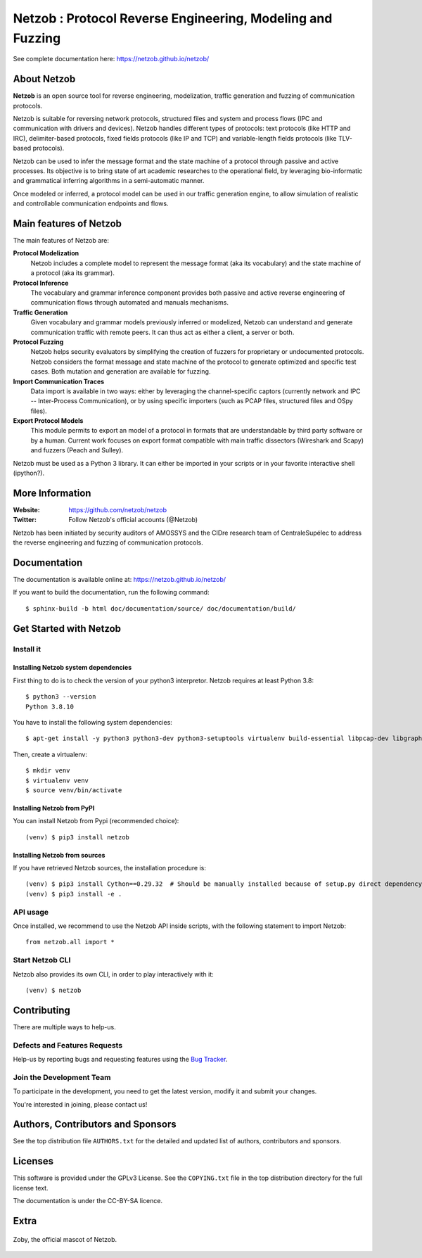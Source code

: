 ===========================================================
Netzob : Protocol Reverse Engineering, Modeling and Fuzzing
===========================================================

.. image:: https://img.shields.io/badge/Python-3-brightgreen.svg
    :target: https://github.com/netzob/netzob
    :alt: Python3

See complete documentation here: https://netzob.github.io/netzob/

About Netzob
============

**Netzob** is an open source tool for reverse engineering,
modelization, traffic generation and fuzzing of communication
protocols.

Netzob is suitable for reversing network protocols, structured files
and system and process flows (IPC and communication with drivers and
devices). Netzob handles different types of protocols: text protocols
(like HTTP and IRC), delimiter-based protocols, fixed fields protocols
(like IP and TCP) and variable-length fields protocols (like TLV-based
protocols).

Netzob can be used to infer the message format and the state machine
of a protocol through passive and active processes. Its objective is
to bring state of art academic researches to the operational field, by
leveraging bio-informatic and grammatical inferring algorithms in a
semi-automatic manner.

Once modeled or inferred, a protocol model can be used in our traffic
generation engine, to allow simulation of realistic and controllable
communication endpoints and flows.

Main features of Netzob
=======================

The main features of Netzob are:

**Protocol Modelization**
   Netzob includes a complete model to represent the message format (aka its vocabulary)
   and the state machine of a protocol (aka its grammar).
**Protocol Inference**
   The vocabulary and grammar inference
   component provides both passive and
   active reverse engineering of communication flows through automated
   and manuals mechanisms.
**Traffic Generation**
   Given vocabulary and grammar models previously
   inferred or modelized, Netzob can understand and generate communication traffic
   with remote peers. It can thus act as either a client, a server or
   both.
**Protocol Fuzzing**
   Netzob helps security evaluators by simplifying the creation of
   fuzzers for proprietary or undocumented protocols. Netzob considers the format message and state machine of the
   protocol to generate optimized and specific test cases. Both mutation and generation are available for fuzzing.
**Import Communication Traces**
   Data import is available in two ways: either by
   leveraging the channel-specific captors (currently network and IPC --
   Inter-Process Communication), or by using specific importers (such as
   PCAP files, structured files and OSpy files).
**Export Protocol Models**
   This module permits to export an model of
   a protocol in formats that are understandable by third party software
   or by a human. Current work focuses on export format compatible with
   main traffic dissectors (Wireshark and Scapy) and fuzzers (Peach and
   Sulley).

Netzob must be used as a Python 3 library. It can either be imported in your scripts
or in your favorite interactive shell (ipython?).

More Information
================

:Website: https://github.com/netzob/netzob
:Twitter: Follow Netzob's official accounts (@Netzob)

Netzob has been initiated by security auditors of AMOSSYS and the
CIDre research team of CentraleSupélec to address the reverse engineering and
fuzzing of communication protocols.

Documentation
=============

The documentation is available online at: https://netzob.github.io/netzob/

If you want to build the documentation, run the following command::

  $ sphinx-build -b html doc/documentation/source/ doc/documentation/build/

Get Started with Netzob
=======================

Install it
----------

Installing Netzob system dependencies
^^^^^^^^^^^^^^^^^^^^^^^^^^^^^^^^^^^^^

First thing to do is to check the version of your python3 interpretor.
Netzob requires at least Python 3.8::

  $ python3 --version
  Python 3.8.10

You have to install the following system dependencies::

  $ apt-get install -y python3 python3-dev python3-setuptools virtualenv build-essential libpcap-dev libgraph-easy-perl libffi-dev

Then, create a virtualenv::

  $ mkdir venv
  $ virtualenv venv
  $ source venv/bin/activate

Installing Netzob from PyPI
^^^^^^^^^^^^^^^^^^^^^^^^^^^

You can install Netzob from Pypi (recommended choice)::

  (venv) $ pip3 install netzob

Installing Netzob from sources
^^^^^^^^^^^^^^^^^^^^^^^^^^^^^^

If you have retrieved Netzob sources, the installation procedure is::

  (venv) $ pip3 install Cython==0.29.32  # Should be manually installed because of setup.py direct dependency
  (venv) $ pip3 install -e .
  
API usage
---------

Once installed, we recommend to use the Netzob API inside scripts, with the following statement to import Netzob::

  from netzob.all import *

Start Netzob CLI
----------------

Netzob also provides its own CLI, in order to play interactively with it::

  (venv) $ netzob

Contributing
============

There are multiple ways to help-us.

Defects and Features  Requests
------------------------------

Help-us by reporting bugs and requesting features using the `Bug Tracker <https://github.com/netzob/netzob/issues>`_.

Join the Development Team
-------------------------

To participate in the development, you need to get the latest version,
modify it and submit your changes.

You're interested in joining, please contact us!

Authors, Contributors and Sponsors
==================================

See the top distribution file ``AUTHORS.txt`` for the detailed and updated list
of authors, contributors and sponsors.

Licenses
========

This software is provided under the GPLv3 License. See the ``COPYING.txt`` file
in the top distribution directory for the full license text.

The documentation is under the CC-BY-SA licence.


Extra
=====

.. figure:: https://raw.githubusercontent.com/netzob/netzob/next/netzob/doc/documentation/source/zoby.png
   :width: 200 px
   :alt: Zoby, the official mascot of Netzob
   :align: center

   Zoby, the official mascot of Netzob.
